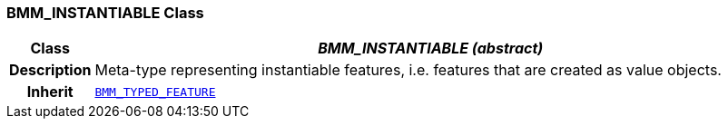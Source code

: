 === BMM_INSTANTIABLE Class

[cols="^1,3,5"]
|===
h|*Class*
2+^h|*__BMM_INSTANTIABLE (abstract)__*

h|*Description*
2+a|Meta-type representing instantiable features, i.e. features that are created as value objects.

h|*Inherit*
2+|`<<_bmm_typed_feature_class,BMM_TYPED_FEATURE>>`

|===
